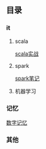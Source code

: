 ** 目录
*** it
**** scala
     [[file:it/scala/scalaActions/index.org][scala实战]]
**** spark
     [[file:it/spark/note/index.org][spark笔记]] 
**** 机器学习
*** 记忆
    [[file:memory/num_memory_.org][数字记忆]]
*** 其他
    
